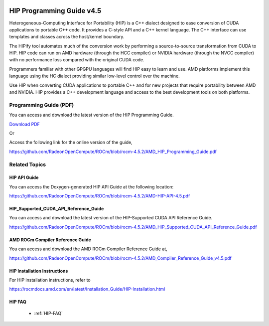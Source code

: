 .. _HIP-GUIDE:

.. image:: amdblack.jpg

.. _Programming-Guides:



=============================
HIP Programming Guide v4.5 
=============================

Heterogeneous-Computing Interface for Portability (HIP) is a C++ dialect designed to ease conversion of CUDA applications to portable C++ code. It provides a C-style API and a C++ kernel language. The C++ interface can use templates and classes across the host/kernel boundary.

The HIPify tool automates much of the conversion work by performing a source-to-source transformation from CUDA to HIP. HIP code can run on AMD hardware (through the HCC compiler) or NVIDIA hardware (through the NVCC compiler) with no performance loss compared with the original CUDA code.

Programmers familiar with other GPGPU languages will find HIP easy to learn and use. AMD platforms implement this language using the HC dialect providing similar low-level control over the machine.

Use HIP when converting CUDA applications to portable C++ and for new projects that require portability between AMD and NVIDIA. HIP provides a C++ development language and access to the best development tools on both platforms.

Programming Guide (PDF)
----------------------------

You can access and download the latest version of the HIP Programming Guide.  

`Download PDF <https://github.com/RadeonOpenCompute/ROCm/blob/rocm-4.5.2/AMD_HIP_Programming_Guide.pdf>`__

Or

Access the following link for the online version of the guide,

https://github.com/RadeonOpenCompute/ROCm/blob/rocm-4.5.2/AMD_HIP_Programming_Guide.pdf


Related Topics
----------------

HIP API Guide 
====================

You can access the Doxygen-generated HIP API Guide at the following location:

https://github.com/RadeonOpenCompute/ROCm/blob/rocm-4.5.2/AMD-HIP-API-4.5.pdf


HIP_Supported_CUDA_API_Reference_Guide
============================================

You can access and download the latest version of the HIP-Supported CUDA API Reference Guide.  

https://github.com/RadeonOpenCompute/ROCm/blob/rocm-4.5.2/AMD_HIP_Supported_CUDA_API_Reference_Guide.pdf


AMD ROCm Compiler Reference Guide 
====================================

You can access and download the AMD ROCm Compiler Reference Guide at,

https://github.com/RadeonOpenCompute/ROCm/blob/rocm-4.5.2/AMD_Compiler_Reference_Guide_v4.5.pdf


HIP Installation Instructions
===============================

For HIP installation instructions, refer to

https://rocmdocs.amd.com/en/latest/Installation_Guide/HIP-Installation.html


HIP FAQ 
=========

 * :ref:`HIP-FAQ`



